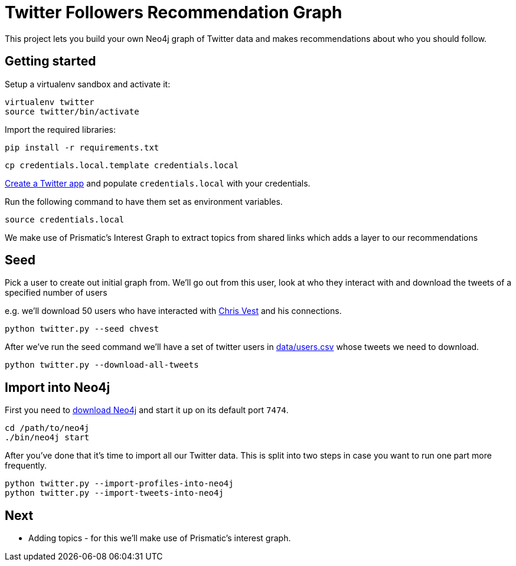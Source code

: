= Twitter Followers Recommendation Graph

This project lets you build your own Neo4j graph of Twitter data and makes recommendations about who you should follow.

== Getting started

Setup a virtualenv sandbox and activate it:

```
virtualenv twitter
source twitter/bin/activate
```

Import the required libraries:

```
pip install -r requirements.txt
```

```
cp credentials.local.template credentials.local
```

link:https://apps.twitter.com/[Create a Twitter app] and populate `credentials.local` with your credentials.

Run the following command to have them set as environment variables.

```
source credentials.local
```

We make use of Prismatic's Interest Graph to extract topics from shared links which adds a layer to our recommendations

== Seed

Pick a user to create out initial graph from.
We'll go out from this user, look at who they interact with and download the tweets of a specified number of users

e.g. we'll download 50 users who have interacted with link:http://www.twitter.com/chvest[Chris Vest] and his connections.

```
python twitter.py --seed chvest
```

After we've run the seed command we'll have a set of twitter users in link:data/users.csv[data/users.csv] whose tweets we need to download.

```
python twitter.py --download-all-tweets
```

== Import into Neo4j

First you need to link:http://neo4j.com/download/[download Neo4j] and start it up on its default port `7474`.

```
cd /path/to/neo4j
./bin/neo4j start
```

After you've done that it's time to import all our Twitter data.
This is split into two steps in case you want to run one part more frequently.

```
python twitter.py --import-profiles-into-neo4j
python twitter.py --import-tweets-into-neo4j
```

== Next
* Adding topics - for this we'll make use of Prismatic's interest graph.
